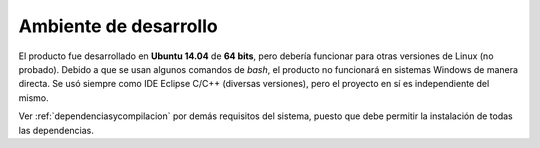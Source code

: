Ambiente de desarrollo
========================================

El producto fue desarrollado en **Ubuntu 14.04** de **64 bits**, pero debería funcionar para otras versiones de Linux (no probado). Debido a que se usan algunos comandos de *bash*, el producto no funcionará en sistemas Windows de manera directa. Se usó siempre como IDE Eclipse C/C++ (diversas versiones), pero el proyecto en sí es independiente del mismo. 

Ver :ref:`dependenciasycompilacion` por demás requisitos del sistema, puesto que debe permitir la instalación de todas las dependencias.
